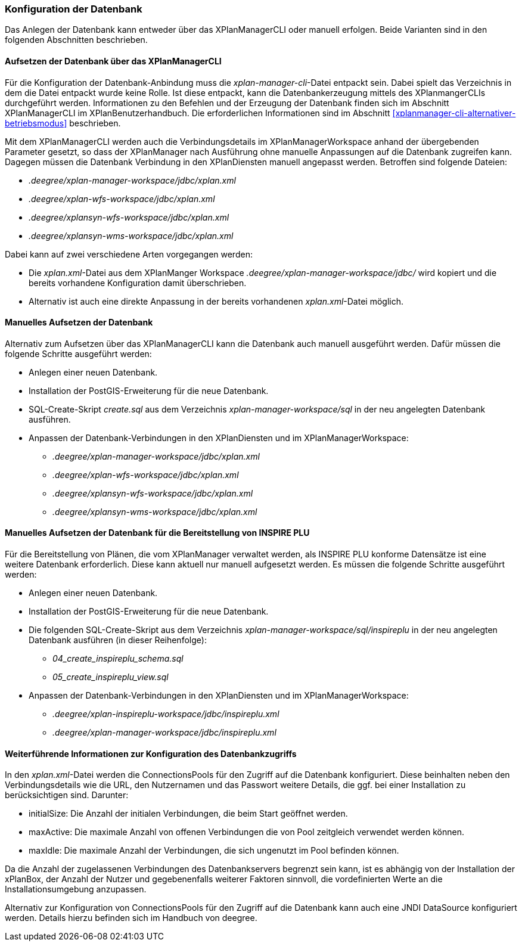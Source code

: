 [[konfiguration-der-datenbank]]
=== Konfiguration der Datenbank

Das Anlegen der Datenbank kann entweder über das XPlanManagerCLI oder manuell erfolgen. Beide Varianten sind in den folgenden Abschnitten beschrieben.

==== Aufsetzen der Datenbank über das XPlanManagerCLI

Für die Konfiguration der Datenbank-Anbindung muss die
__xplan-manager-cli__-Datei entpackt sein. Dabei spielt das Verzeichnis
in dem die Datei entpackt wurde keine Rolle. Ist diese entpackt, kann
die Datenbankerzeugung mittels des XPlanmangerCLIs durchgeführt werden.
Informationen zu den Befehlen und der Erzeugung der Datenbank finden
sich im Abschnitt XPlanManagerCLI im XPlanBenutzerhandbuch. Die
erforderlichen Informationen sind im Abschnitt <<xplanmanager-cli-alternativer-betriebsmodus>> beschrieben.

Mit dem XPlanManagerCLI werden auch die Verbindungsdetails im XPlanManagerWorkspace anhand der übergebenden Parameter gesetzt, so dass der XPlanManager nach Ausführung ohne manuelle Anpassungen auf die Datenbank zugreifen kann.
Dagegen müssen die Datenbank Verbindung in den XPlanDiensten manuell angepasst werden. Betroffen sind folgende Dateien:

* _.deegree/xplan-manager-workspace/jdbc/xplan.xml_
* _.deegree/xplan-wfs-workspace/jdbc/xplan.xml_
* _.deegree/xplansyn-wfs-workspace/jdbc/xplan.xml_
* _.deegree/xplansyn-wms-workspace/jdbc/xplan.xml_

Dabei kann auf zwei verschiedene Arten vorgegangen werden:

 * Die __xplan.xml__-Datei aus dem XPlanManger Workspace _.deegree/xplan-manager-workspace/jdbc/_ wird kopiert und die bereits vorhandene Konfiguration damit überschrieben.
 * Alternativ ist auch eine direkte Anpassung in der bereits vorhandenen __xplan.xml__-Datei möglich.

==== Manuelles Aufsetzen der Datenbank

Alternativ zum Aufsetzen über das XPlanManagerCLI kann die Datenbank auch manuell ausgeführt werden. Dafür müssen die folgende Schritte ausgeführt werden:

 * Anlegen einer neuen Datenbank.
 * Installation der PostGIS-Erweiterung für die neue Datenbank.
 * SQL-Create-Skript _create.sql_ aus dem Verzeichnis _xplan-manager-workspace/sql_ in der neu angelegten Datenbank ausführen.
 * Anpassen der Datenbank-Verbindungen in den XPlanDiensten und im XPlanManagerWorkspace:
 ** _.deegree/xplan-manager-workspace/jdbc/xplan.xml_
 ** _.deegree/xplan-wfs-workspace/jdbc/xplan.xml_
 ** _.deegree/xplansyn-wfs-workspace/jdbc/xplan.xml_
 ** _.deegree/xplansyn-wms-workspace/jdbc/xplan.xml_

[[aufsetzen-plu-db-schema]]
==== Manuelles Aufsetzen der Datenbank für die Bereitstellung von INSPIRE PLU

Für die Bereitstellung von Plänen, die vom XPlanManager verwaltet werden, als INSPIRE PLU konforme Datensätze ist eine weitere Datenbank erforderlich. Diese kann aktuell nur manuell aufgesetzt werden. Es müssen die folgende Schritte ausgeführt werden:

 * Anlegen einer neuen Datenbank.
 * Installation der PostGIS-Erweiterung für die neue Datenbank.
 * Die folgenden SQL-Create-Skript aus dem Verzeichnis _xplan-manager-workspace/sql/inspireplu_ in der neu angelegten Datenbank ausführen (in dieser Reihenfolge):
 ** _04_create_inspireplu_schema.sql_
 ** _05_create_inspireplu_view.sql_
 * Anpassen der Datenbank-Verbindungen in den XPlanDiensten und im XPlanManagerWorkspace:
 ** _.deegree/xplan-inspireplu-workspace/jdbc/inspireplu.xml_
 ** _.deegree/xplan-manager-workspace/jdbc/inspireplu.xml_

==== Weiterführende Informationen zur Konfiguration des Datenbankzugriffs

In den __xplan.xml__-Datei werden die ConnectionsPools für den Zugriff auf die Datenbank konfiguriert. Diese beinhalten neben den Verbindungsdetails wie die URL, den Nutzernamen und das Passwort weitere Details, die ggf. bei einer Installation zu berücksichtigen sind. Darunter:

* initialSize: Die Anzahl der initialen Verbindungen, die beim Start geöffnet werden.
* maxActive: Die maximale Anzahl von offenen Verbindungen die von Pool zeitgleich verwendet werden können.
* maxIdle: Die maximale Anzahl der  Verbindungen, die sich ungenutzt im Pool befinden können.

Da die Anzahl der zugelassenen Verbindungen des Datenbankservers begrenzt sein kann, ist es abhängig von der Installation der xPlanBox, der Anzahl der Nutzer und gegebenenfalls weiterer Faktoren sinnvoll, die vordefinierten Werte an die Installationsumgebung anzupassen.

Alternativ zur Konfiguration von ConnectionsPools für den Zugriff auf die Datenbank kann auch eine JNDI DataSource konfiguriert werden. Details hierzu befinden sich im Handbuch von deegree.
